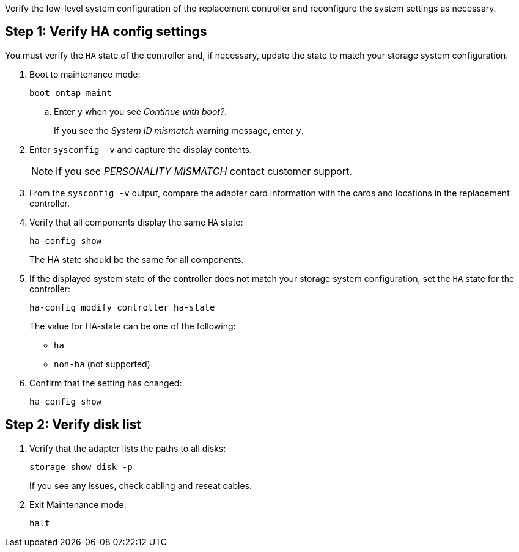 Verify the low-level system configuration of the replacement controller and reconfigure the system settings as necessary.

== Step 1: Verify HA config settings

You must verify the `HA` state of the controller and, if necessary, update the state to match your storage system configuration.

. Boot to maintenance mode: 
+
`boot_ontap maint` 

.. Enter `y` when you see _Continue with boot?_.
+
If you see the _System ID mismatch_ warning message, enter `y`.

. Enter `sysconfig -v` and capture the display contents.

+
NOTE: If you see _PERSONALITY MISMATCH_ contact customer support.

. From the `sysconfig -v` output, compare the adapter card information with the cards and locations in the replacement controller.

. Verify that all components display the same `HA` state: 
+
`ha-config show`
+
The HA state should be the same for all components.

. If the displayed system state of the controller does not match your storage system configuration, set the `HA` state for the controller: 
+
`ha-config modify controller ha-state`

+
The value for HA-state can be one of the following:

*** `ha`
// *** `mcc` (not supported)
// *** `mccip` (not supported in ASA systems)
*** `non-ha` (not supported)

. Confirm that the setting has changed: 
+
`ha-config show`

== Step 2: Verify disk list

. Verify that the adapter lists the paths to all disks:
+
`storage show disk -p`
+
If you see any issues, check cabling and reseat cables.

. Exit Maintenance mode: 
+
`halt`

